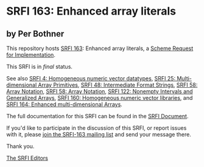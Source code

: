 * SRFI 163: Enhanced array literals

** by Per Bothner



This repository hosts [[https://srfi.schemers.org/srfi-163/][SRFI 163]]: Enhanced array literals, a [[https://srfi.schemers.org/][Scheme Request for Implementation]].

This SRFI is in /final/ status.

See also [[https://srfi.schemers.org/srfi-4/][SRFI 4: Homogeneous numeric vector datatypes]], [[https://srfi.schemers.org/srfi-25/][SRFI 25: Multi-dimensional Array Primitives]], [[https://srfi.schemers.org/srfi-48/][SRFI 48: Intermediate Format Strings]], [[https://srfi.schemers.org/srfi-58/][SRFI 58: Array Notation]], [[https://srfi.schemers.org/srfi-58/][SRFI 58: Array Notation]], [[https://srfi.schemers.org/srfi-122/][SRFI 122: Nonempty Intervals and Generalized Arrays]], [[https://srfi.schemers.org/srfi-160/][SRFI 160: Homogeneous numeric vector libraries]], and [[https://srfi.schemers.org/srfi-164/][SRFI 164: Enhanced multi-dimensional Arrays]].

The full documentation for this SRFI can be found in the [[https://srfi.schemers.org/srfi-163/srfi-163.html][SRFI Document]].

If you'd like to participate in the discussion of this SRFI, or report issues with it, please [[https://srfi.schemers.org/srfi-163/][join the SRFI-163 mailing list]] and send your message there.

Thank you.


[[mailto:srfi-editors@srfi.schemers.org][The SRFI Editors]]
